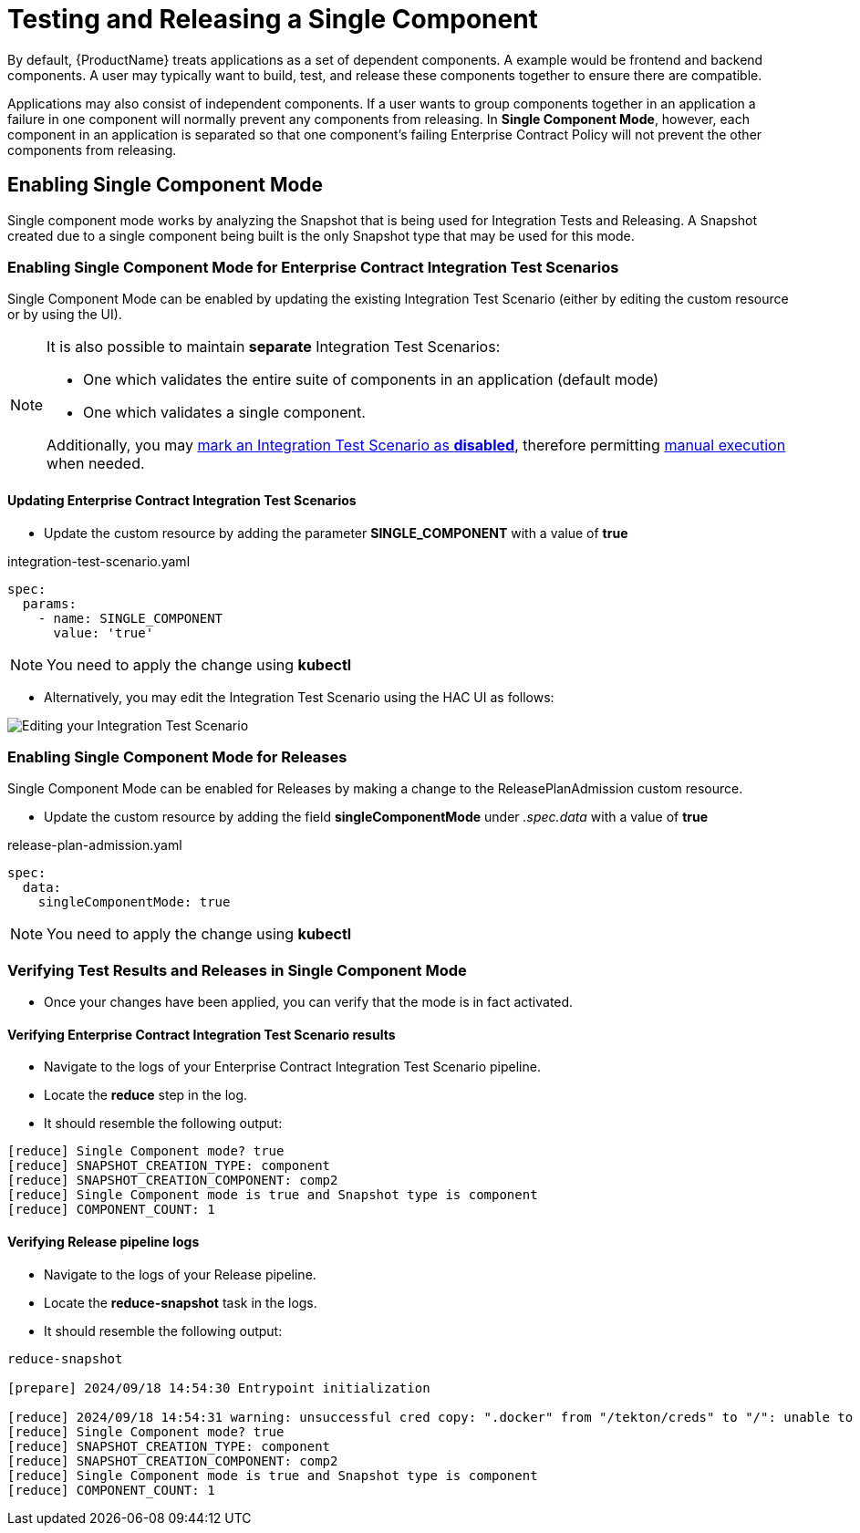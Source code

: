 = Testing and Releasing a Single Component

By default, {ProductName} treats applications as a set of dependent components. A example would be frontend and backend
components. A user may typically want to build, test, and release these components together
to ensure there are compatible.

Applications may also consist of independent components. If a user wants to group components together in an application
a failure in one component will normally prevent any components from releasing.
In **Single Component Mode**, however, each component in an application is separated so that one component's failing
Enterprise Contract Policy will not prevent the other components from releasing.

== Enabling Single Component Mode

Single component mode works by analyzing the Snapshot that is being used for Integration Tests and Releasing.
A Snapshot created due to a single component being built is the only Snapshot type that may be used for this
mode.

=== Enabling Single Component Mode for Enterprise Contract Integration Test Scenarios

Single Component Mode can be enabled by updating the existing Integration Test Scenario (either by editing the custom resource or by using the UI).

[NOTE]
====
It is also possible to maintain *separate* Integration Test Scenarios:

* One which validates the entire suite of components in an application (default mode)
* One which validates a single component.

Additionally, you may xref:/testing/integration/choosing-contexts.adoc[mark an Integration Test Scenario as *disabled*], therefore permitting xref:/testing/integration/rerunning.adoc[manual execution] when needed.

====

==== Updating Enterprise Contract Integration Test Scenarios
* Update the custom resource by adding the parameter *SINGLE_COMPONENT* with a value of *true*

[source,yaml]
.integration-test-scenario.yaml
----
spec:
  params:
    - name: SINGLE_COMPONENT
      value: 'true'
----

[NOTE]
====
You need to apply the change using *kubectl*
====

* Alternatively, you may edit the Integration Test Scenario using the HAC UI as follows:

image::single-component-integration-test-scenario.png[role="border" alt="Editing your Integration Test Scenario"]

=== Enabling Single Component Mode for Releases

Single Component Mode can be enabled for Releases by making a change to the ReleasePlanAdmission custom resource.

* Update the custom resource by adding the field *singleComponentMode* under _.spec.data_ with a value of *true*

[source,yaml]
.release-plan-admission.yaml
----
spec:
  data:
    singleComponentMode: true
----

[NOTE]
====
You need to apply the change using *kubectl*
====

=== Verifying Test Results and Releases in Single Component Mode

* Once your changes have been applied, you can verify that the mode is in fact activated.

==== Verifying Enterprise Contract Integration Test Scenario results

* Navigate to the logs of your Enterprise Contract Integration Test Scenario pipeline.
* Locate the *reduce* step in the log.
* It should resemble the following output:

[source]
--
[reduce] Single Component mode? true
[reduce] SNAPSHOT_CREATION_TYPE: component
[reduce] SNAPSHOT_CREATION_COMPONENT: comp2
[reduce] Single Component mode is true and Snapshot type is component
[reduce] COMPONENT_COUNT: 1
--

==== Verifying Release pipeline logs

* Navigate to the logs of your Release pipeline.
* Locate the *reduce-snapshot* task in the logs.
* It should resemble the following output:

[source]
--
reduce-snapshot

[prepare] 2024/09/18 14:54:30 Entrypoint initialization

[reduce] 2024/09/18 14:54:31 warning: unsuccessful cred copy: ".docker" from "/tekton/creds" to "/": unable to create destination directory: mkdir /.docker: permission denied
[reduce] Single Component mode? true
[reduce] SNAPSHOT_CREATION_TYPE: component
[reduce] SNAPSHOT_CREATION_COMPONENT: comp2
[reduce] Single Component mode is true and Snapshot type is component
[reduce] COMPONENT_COUNT: 1
--
